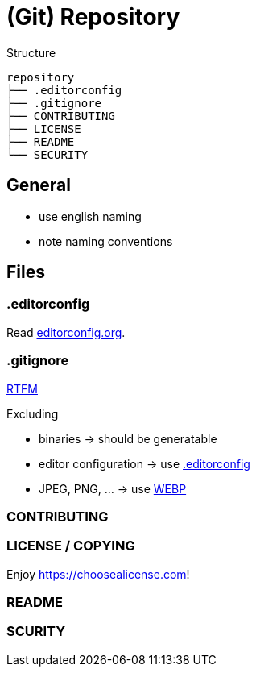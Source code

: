 = (Git) Repository

.Structure
[source]
----
repository
├── .editorconfig
├── .gitignore
├── CONTRIBUTING
├── LICENSE
├── README
└── SECURITY
----

== General

* use english naming
* note naming conventions

== Files

[[editorconfig]]
=== .editorconfig

Read https://editorconfig.org[editorconfig.org].

=== .gitignore

https://git-scm.com/docs/gitignore[RTFM]

.Excluding
* binaries -> should be generatable
* editor configuration -> use <<editorconfig>>
* JPEG, PNG, ... -> use https://developers.google.com/speed/webp[WEBP]

=== CONTRIBUTING

=== LICENSE / COPYING

Enjoy https://choosealicense.com[]!

=== README

=== SCURITY
